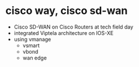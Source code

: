 * cisco way, cisco sd-wan

- Cisco SD-WAN on Cisco Routers at tech field day
- integrated Viptela architecture on IOS-XE
- using vmanage
  - vsmart
  - vbond
  - wan edge
